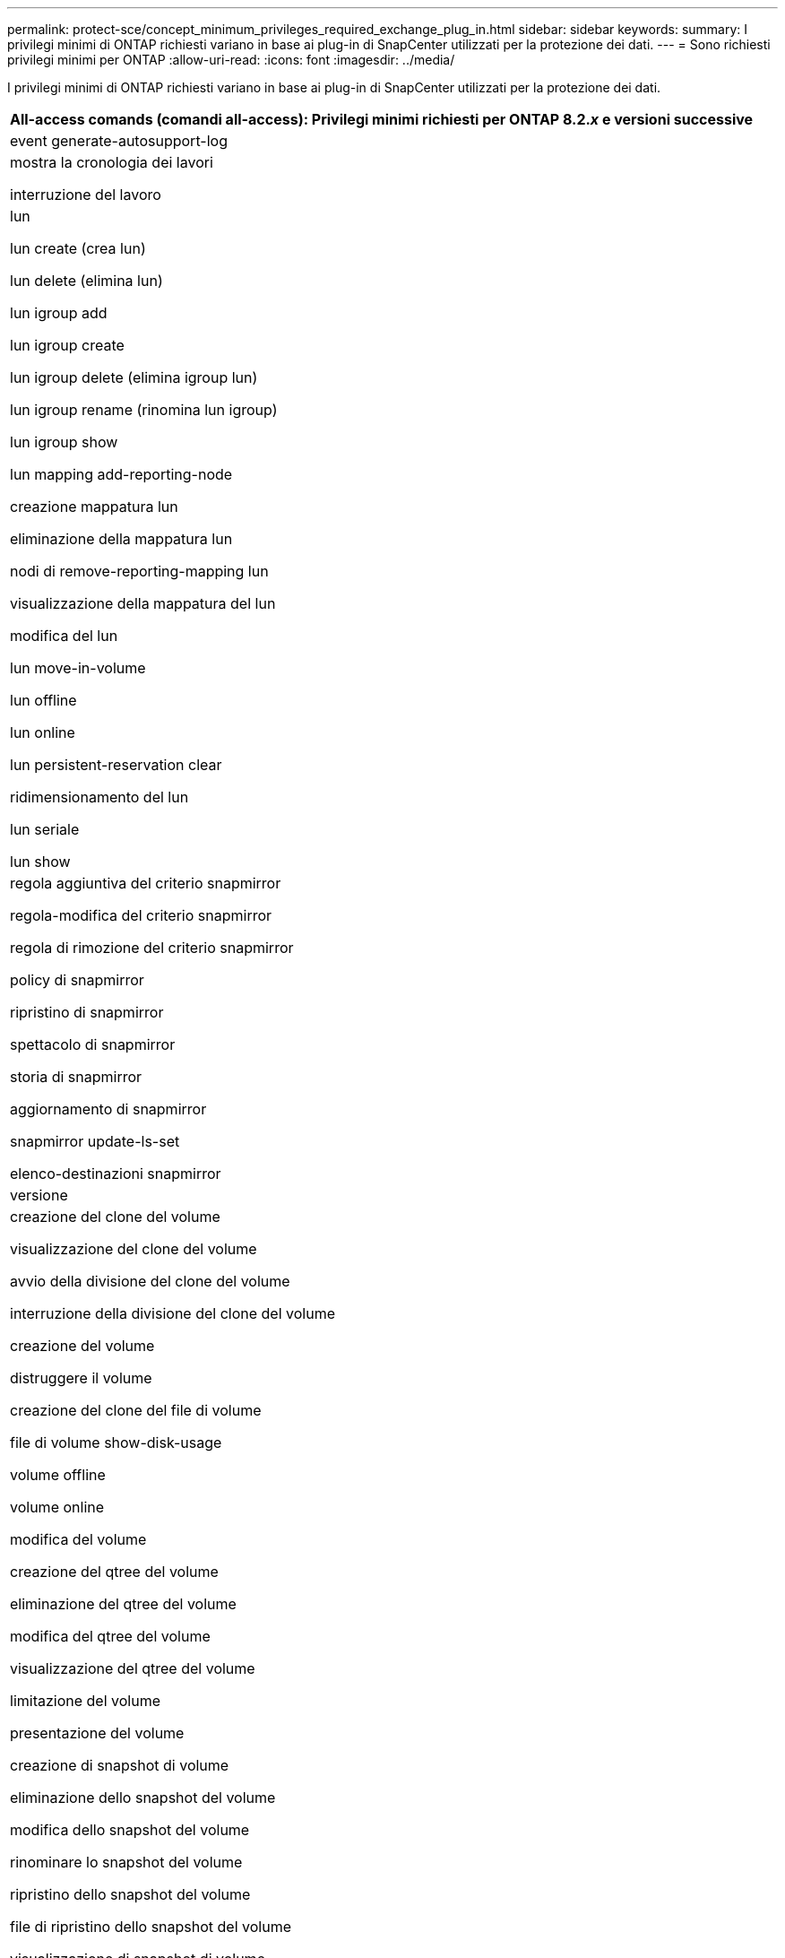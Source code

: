 ---
permalink: protect-sce/concept_minimum_privileges_required_exchange_plug_in.html 
sidebar: sidebar 
keywords:  
summary: I privilegi minimi di ONTAP richiesti variano in base ai plug-in di SnapCenter utilizzati per la protezione dei dati. 
---
= Sono richiesti privilegi minimi per ONTAP
:allow-uri-read: 
:icons: font
:imagesdir: ../media/


I privilegi minimi di ONTAP richiesti variano in base ai plug-in di SnapCenter utilizzati per la protezione dei dati.

|===
| All-access comands (comandi all-access): Privilegi minimi richiesti per ONTAP 8.2._x_ e versioni successive 


 a| 
event generate-autosupport-log



 a| 
mostra la cronologia dei lavori

interruzione del lavoro



 a| 
lun

lun create (crea lun)

lun delete (elimina lun)

lun igroup add

lun igroup create

lun igroup delete (elimina igroup lun)

lun igroup rename (rinomina lun igroup)

lun igroup show

lun mapping add-reporting-node

creazione mappatura lun

eliminazione della mappatura lun

nodi di remove-reporting-mapping lun

visualizzazione della mappatura del lun

modifica del lun

lun move-in-volume

lun offline

lun online

lun persistent-reservation clear

ridimensionamento del lun

lun seriale

lun show



 a| 
regola aggiuntiva del criterio snapmirror

regola-modifica del criterio snapmirror

regola di rimozione del criterio snapmirror

policy di snapmirror

ripristino di snapmirror

spettacolo di snapmirror

storia di snapmirror

aggiornamento di snapmirror

snapmirror update-ls-set

elenco-destinazioni snapmirror



 a| 
versione



 a| 
creazione del clone del volume

visualizzazione del clone del volume

avvio della divisione del clone del volume

interruzione della divisione del clone del volume

creazione del volume

distruggere il volume

creazione del clone del file di volume

file di volume show-disk-usage

volume offline

volume online

modifica del volume

creazione del qtree del volume

eliminazione del qtree del volume

modifica del qtree del volume

visualizzazione del qtree del volume

limitazione del volume

presentazione del volume

creazione di snapshot di volume

eliminazione dello snapshot del volume

modifica dello snapshot del volume

rinominare lo snapshot del volume

ripristino dello snapshot del volume

file di ripristino dello snapshot del volume

visualizzazione di snapshot di volume

smontare il volume



 a| 
cifs vserver

creazione condivisione cifs vserver

eliminazione condivisione cifs vserver

vserver cifs shadowcopy mostra

show di condivisione di vserver cifs

vserver cifs show

policy di esportazione di vserver

creazione policy di esportazione vserver

eliminazione della policy di esportazione di vserver

creazione della regola dei criteri di esportazione di vserver

visualizzazione della regola dei criteri di esportazione di vserver

visualizzazione della policy di esportazione di vserver

iscsi vserver

visualizzazione della connessione iscsi del vserver

show di vserver

|===
|===
| Comandi di sola lettura: Privilegi minimi richiesti per ONTAP 8.2._x_ e versioni successive 


 a| 
interfaccia di rete

visualizzazione dell'interfaccia di rete

server virtuale

|===